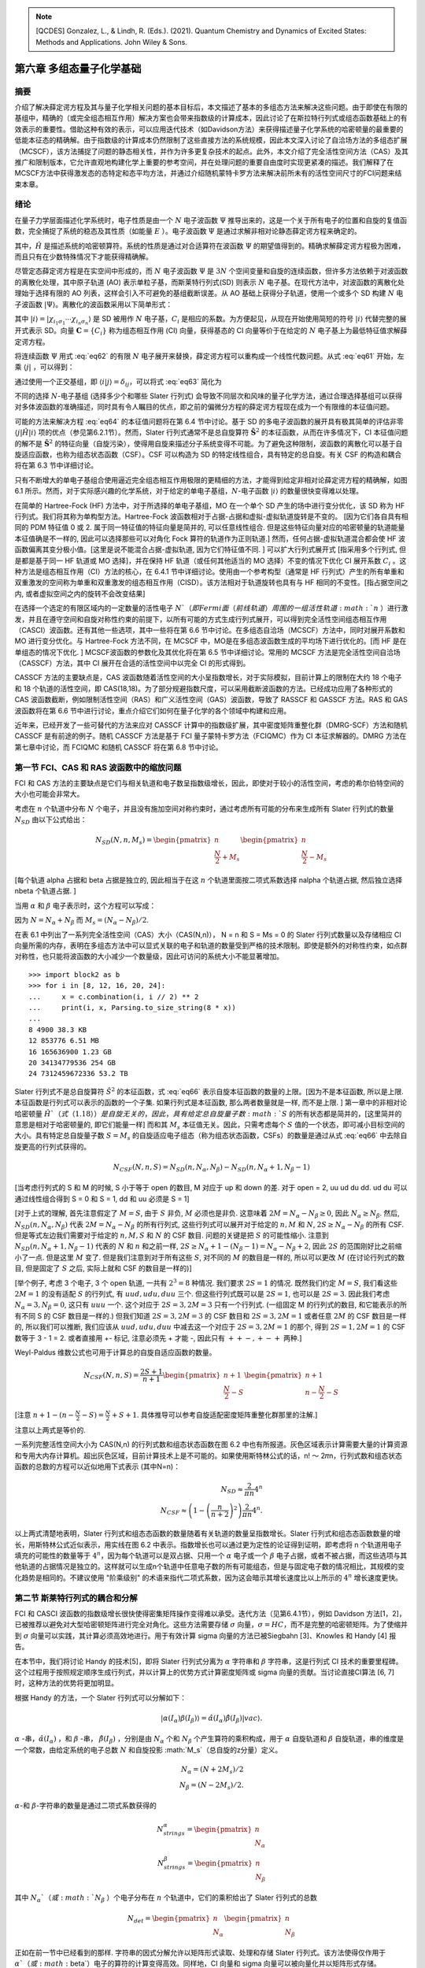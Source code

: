 
.. only:: html

    .. math::
        \renewenvironment{equation*}
        {\begin{equation}\begin{aligned}}
        {\end{aligned}\end{equation}}
        \renewcommand{\gg}{>\!\!>}
        \renewcommand{\ll}{<\!\!<}
        \newcommand{\I}{\mathrm{i}}
        \newcommand{\D}{\mathrm{d}}
        \renewcommand{\C}{\mathrm{C}}
        \newcommand{\dt}{\frac{\D}{\D t}}
        \newcommand{\E}{\mathrm{e}}
        \renewcommand{\bm}{\boldsymbol}

.. note::
    [QCDES] Gonzalez, L., & Lindh, R. (Eds.). (2021). Quantum Chemistry and Dynamics of Excited States: Methods and Applications. John Wiley & Sons.

第六章 多组态量子化学基础
=========================

摘要
----

介绍了解决薛定谔方程及其与量子化学相关问题的基本目标后，本文描述了基本的多组态方法来解决这些问题。由于即使在有限的基组中，精确的（或完全组态相互作用）解决方案也会带来指数级的计算成本，因此讨论了在斯拉特行列式或组态函数基础上的有效表示的重要性。借助这种有效的表示，可以应用迭代技术（如Davidson方法）来获得描述量子化学系统的哈密顿量的最重要的低能本征态的精确解。由于指数级的计算成本仍然限制了这些直接方法的系统规模，因此本文深入讨论了自洽场方法的多组态扩展（MCSCF），该方法捕捉了问题的静态相关性，并作为许多更复杂技术的起点。此外，本文介绍了完全活性空间方法（CAS）及其推广和限制版本，它允许直观地构建化学上重要的参考空间，并在处理问题的重要自由度时实现更紧凑的描述。我们解释了在MCSCF方法中获得激发态的态特定和态平均方法，并通过介绍随机蒙特卡罗方法来解决前所未有的活性空间尺寸的FCI问题来结束本章。

绪论
----

在量子力学层面描述化学系统时，电子性质是由一个 :math:`N` 电子波函数 :math:`\Psi` 推导出来的，这是一个关于所有电子的位置和自旋的复值函数，完全捕捉了系统的稳态及其性质（如能量 :math:`E` ）。电子波函数 :math:`\Psi` 是通过求解非相对论静态薛定谔方程来确定的。

.. math::
    \hat{H} \Psi = E \Psi,
    :label: eq61

其中，:math:`\hat{H}` 是描述系统的哈密顿算符。系统的性质是通过对合适算符在波函数 :math:`\Psi` 的期望值得到的。精确求解薛定谔方程极为困难，而且只有在少数特殊情况下才能获得精确解。

尽管定态薛定谔方程是在实空间中形成的，而 :math:`N` 电子波函数 :math:`\Psi` 是 :math:`3N` 个空间变量和自旋的连续函数，但许多方法依赖于对波函数的离散化处理，其中原子轨道 (AO) 表示单粒子基，而斯莱特行列式(SD) 则表示 :math:`N` 电子基。在现代方法中，对波函数的离散化处理始于选择有限的 AO 列表，这样会引入不可避免的基组截断误差。从 AO 基础上获得分子轨道，使用一个或多个 SD 构建 :math:`N` 电子波函数 :math:`|\Psi\rangle`。离散化的波函数采用以下简单形式：

.. math::
    |\Psi\rangle = \sum_i C_i |i\rangle,
    :label: eq62

其中 :math:`|i\rangle = |\chi_{i_1\sigma_1} \cdots \chi_{i_n\sigma_n} \rangle` 是 SD 被用作 :math:`N` 电子基，:math:`C_i` 是相应的系数。为方便起见，从现在开始使用简短的符号 :math:`|i\rangle` 代替完整的展开式表示 SD。向量 :math:`\mathbf{C} = \{ C_i \}` 称为组态相互作用 (CI) 向量，获得基态的 CI 向量等价于在给定的 :math:`N` 电子基上为最低特征值求解薛定谔方程。

将连续函数 :math:`\Psi` 用式 :eq:`eq62` 的有限 :math:`N` 电子展开来替换，薛定谔方程可以重构成一个线性代数问题。从式 :eq:`eq61` 开始，左乘 :math:`\langle j|` ，可以得到：

.. math::
    \sum_i \langle j|\hat{H}| i\rangle C_i = E \sum_i \langle j | i \rangle C_i
    :label: eq63

通过使用一个正交基组，即 :math:`\langle i | j \rangle = \delta_{ij}`，可以将式 :eq:`eq63` 简化为

.. math::
    \sum_i \langle j|\hat{H}| i\rangle C_i = E C_j.
    :label: eq64

不同的选择 :math:`N`-电子基组 (选择多少个和哪些 Slater 行列式) 会导致不同层次和风味的量子化学方法，通过合理选择基组可以获得对多体波函数的准确描述，同时具有令人瞩目的优点，即之前的偏微分方程的薛定谔方程现在成为一个有限维的本征值问题。

可能的方法来解决方程 :eq:`eq64` 的本征值问题将在第 6.4 节中讨论。基于 SD 的多电子波函数的展开具有极其简单的评估非零 :math:`\langle j|\hat{H}|i\rangle` 项的优点（参见第6.2.1节）。然而，Slater 行列式通常不是总自旋算符 :math:`\hat{\mathbf{S}}^2` 的本征函数，从而在许多情况下，CI 本征值问题的解不是 :math:`\hat{\mathbf{S}}^2` 的特征向量（自旋污染），使得用自旋来描述分子系统变得不可能。为了避免这种限制，波函数的离散化可以基于自旋适应函数，也称为组态状态函数（CSF）。CSF 可以构造为 SD 的特定线性组合，具有特定的总自旋。有关 CSF 的构造和耦合将在第 6.3 节中详细讨论。

只有不断增大的单电子基组合使用逼近完全组态相互作用极限的更精细的方法，才能得到给定非相对论薛定谔方程的精确解，如图 6.1 所示。然而，对于实际感兴趣的化学系统，对于给定的单电子基组，:math:`N`-电子函数 :math:`|i\rangle` 的数量很快变得难以处理。

在简单的 Hartree-Fock (HF) 方法中，对于所选择的单电子基组，MO 在一个单个 SD 产生的场中进行变分优化，该 SD 称为 HF 行列式。我们将其称为单构型方法。Hartree-Fock 波函数相对于占据-占据和虚拟-虚拟轨道旋转是不变的。 [因为它们各自具有相同的 PDM 特征值 0 或 2. 属于同一特征值的特征向量是简并的, 可以任意线性组合. 但是这些特征向量对应的哈密顿量的轨道能量本征值确是不一样的, 因此可以选择那些可以对角化 Fock 算符的轨道作为正则轨道.] 然而，任何占据-虚拟轨道混合都会使 HF 波函数偏离其变分极小值。[这里是说不能混合占据-虚拟轨道, 因为它们特征值不同. ] 可以扩大行列式展开式 [指采用多个行列式, 但是都是基于同一 HF 轨道或 MO 选择]，并在保持 HF 轨道（或任何其他适当的 MO 选择）不变的情况下优化 CI 展开系数 :math:`C_i` 。这种方法是组态相互作用（CI）方法的核心，在 6.4.1 节中详细讨论。使用由一个参考构型（通常是 HF 行列式）产生的所有单重和双重激发的空间称为单重和双重激发的组态相互作用（CISD）。该方法相对于轨道旋转也具有与 HF 相同的不变性。[指占据空间之内, 或者虚拟空间之内的旋转不会改变结果]

在选择一个选定的有限区域内的一定数量的活性电子 :math:`N`（即 Fermi 面（前线轨道）周围的一组活性轨道 :math:`n` ）进行激发，并且在遵守空间和自旋对称性约束的前提下，以所有可能的方式生成行列式展开，可以得到完全活性空间组态相互作用（CASCI）波函数。还有其他一些选项，其中一些将在第 6.6 节中讨论。在多组态自洽场（MCSCF）方法中，同时对展开系数和 MO 进行变分优化。与 Hartree-Fock 方法不同，在 MCSCF 中，MO是在多组态波函数生成的平均场下进行优化的。[而 HF 是在单组态的情况下优化. ] MCSCF波函数的参数化及其优化将在第 6.5 节中详细讨论。常用的 MCSCF 方法是完全活性空间自洽场（CASSCF）方法，其中 CI 展开在合适的活性空间中以完全 CI 的形式得到。

CASSCF 方法的主要缺点是，CAS 波函数随着活性空间的大小呈指数增长，对于实际模拟，目前计算上的限制在大约 18 个电子和 18 个轨道的活性空间，即 CAS(18,18)。为了部分规避指数尺度，可以采用截断波函数的方法。已经成功应用了各种形式的 CAS 波函数截断，例如限制活性空间（RAS）和广义活性空间（GAS）波函数，导致了 RASSCF 和 GASSCF 方法。RAS 和 GAS 波函数将在第 6.6 节中进行讨论，重点介绍它们如何在量子化学的各个领域中构建和应用。

近年来，已经开发了一些可替代的方法来应对 CASSCF 计算中的指数级扩展，其中密度矩阵重整化群（DMRG-SCF）方法和随机 CASSCF 是有前途的例子。随机 CASSCF 方法是基于 FCI 量子蒙特卡罗方法（FCIQMC）作为 CI 本征求解器的。DMRG 方法在第七章中讨论，而 FCIQMC 和随机 CASSCF 将在第 6.8 节中讨论。

第一节 FCI、CAS 和 RAS 波函数中的缩放问题
----------------------------------------

FCI 和 CAS 方法的主要缺点是它们与相关轨道和电子数呈指数级增长，因此，即使对于较小的活性空间，考虑的希尔伯特空间的大小也可能会非常大。

考虑在 :math:`n` 个轨道中分布 :math:`N` 个电子，并且没有施加空间对称约束时，通过考虑所有可能的分布来生成所有 Slater 行列式的数量 :math:`N_{SD}` 由以下公式给出：

.. math::
    N_{SD}(N, n, M_s) = \begin{pmatrix} n \\ \frac{N}{2} + M_s \end{pmatrix}
    \begin{pmatrix} n \\ \frac{N}{2} - M_s \end{pmatrix}

[每个轨道 alpha 占据和 beta 占据是独立的, 因此相当于在这 :math:`n` 个轨道里面按二项式系数选择 nalpha 个轨道占据, 然后独立选择 nbeta 个轨道占据. ]

当用 :math:`\alpha` 和 :math:`\beta` 电子表示时，这个方程可以写成：

.. math::
    N_{SD}(N, n, M_s) = \begin{pmatrix} n \\ N_{\alpha} \end{pmatrix}
    \begin{pmatrix} n \\ N_{\beta} \end{pmatrix}
    :label: eq66

因为 :math:`N = N_\alpha + N_\beta` 而 :math:`M_s = (N_\alpha - N_\beta) / 2`.

在表 6.1 中列出了一系列完全活性空间（CAS）大小（CAS(N,n)）， N = n 和 S = Ms = 0 的 Slater 行列式数量以及存储相应 CI 向量所需的内存，表明在多组态方法中可以显式关联的电子和轨道的数量受到严格的技术限制。即使是额外的对称性约束，如点群对称性，也只能将波函数的大小减少一个数量级，因此可访问的系统大小不能显著增加。 ::

    >>> import block2 as b
    >>> for i in [8, 12, 16, 20, 24]:
    ...     x = c.combination(i, i // 2) ** 2
    ...     print(i, x, Parsing.to_size_string(8 * x))
    ... 
    8 4900 38.3 KB
    12 853776 6.51 MB
    16 165636900 1.23 GB
    20 34134779536 254 GB
    24 7312459672336 53.2 TB

Slater 行列式不是总自旋算符 :math:`\hat{S}^2` 的本征函数，式 :eq:`eq66` 表示自旋本征函数的数量的上限。[因为不是本征函数, 所以是上限. 本征函数是行列式可以表示的函数的一个子集. 如果行列式是本征函数, 那么两者数量就是一样, 而不是上限. ] 第一章中的非相对论哈密顿量 :math:`\hat{H}`（式（1.18））是自旋无关的，因此，具有给定总自旋量子数 :math:`S` 的所有状态都是简并的，[这里简并的意思是相对于哈密顿量的, 即它们能量一样] 而和其 :math:`M_s` 本征值无关。因此，只需考虑每个 :math:`S` 值的一个状态，即可减小目标空间的大小。具有特定总自旋量子数 :math:`S = M_s` 的自旋适应电子组态（称为组态状态函数，CSFs）的数量是通过从式 :eq:`eq66` 中去除自旋更高的行列式获得的。

.. math::
    N_{CSF}(N, n, S) = N_{SD}(n, N_\alpha, N_\beta)
        - N_{SD}(n, N_\alpha + 1, N_\beta - 1)

[当考虑行列式的 S 和 M 的时候, S 小于等于 open 的数目, M 对应于 up 和 down 的差.
对于 open = 2, uu ud du dd. ud du 可以通过线性组合得到 S = 0 和 S = 1, dd 和 uu 必须是 S = 1]

[对于上式的理解, 首先注意假定了 :math:`M = S`, 由于 :math:`S` 非负, :math:`M` 必须也是非负.
这意味着 :math:`2M = N_\alpha - N_\beta \geq 0`, 因此 :math:`N_\alpha \geq N_\beta`.
然后, :math:`N_{SD}(n, N_\alpha, N_\beta)` 代表 :math:`2M = N_\alpha - N_\beta` 的所有行列式, 这些行列式可以展开对于给定的 :math:`n, M` 和 :math:`N`, :math:`2S \geq N_\alpha - N_\beta` 的所有 CSF. 但是等式左边我们需要对于给定的 :math:`n, M, S` 和 :math:`N` 的 CSF 数目. 问题的关键是把 :math:`S` 的可能性缩小. 注意到 :math:`N_{SD}(n, N_\alpha + 1, N_\beta - 1)` 代表的 :math:`N` 和 :math:`n` 和之前一样, :math:`2S \geq N_\alpha + 1 - (N_\beta - 1) = N_\alpha - N_\beta + 2`, 因此 :math:`2S` 的范围刚好比之前缩小了一点. 但是这里 :math:`M` 变了. 但是我们注意到对于所有这些 :math:`S`, 对不同的 :math:`M` 的数目是一样的, 所以可以更改 :math:`M` (在讨论行列式的数目, 但是固定了 :math:`S` 之后, 实际上就和 CSF 的数目是一样的)]

[举个例子, 考虑 3 个电子, 3 个 open 轨道, 一共有 :math:`2^3 = 8` 种情况. 我们要求 :math:`2S = 1` 的情况. 既然我们约定 :math:`M=S`, 我们看这些 :math:`2M = 1` 的没有适配 :math:`S` 的行列式, 有 :math:`uud, udu, duu` 三个. 但这些行列式既可以是 :math:`2S = 1`, 也可以是 :math:`2S = 3`. 因此我们考虑 :math:`N_\alpha = 3, N_\beta = 0`, 这只有 :math:`uuu` 一个. 这个对应于 :math:`2S = 3, 2M = 3` 只有一个行列式. (一组固定 M 的行列式的数目, 和它能表示的所有不同 S 的 CSF 数目是一样的.) 但我们知道 :math:`2S = 3, 2M = 3` 的 CSF 数目和 :math:`2S = 3, 2M = 1` 或者任意 :math:`2M` 的 CSF 数目是一样的, 所以我们可以推断, 我们应该从 :math:`uud, udu, duu` 中减去这一个对应于 :math:`2S = 3, 2M = 1` 的那个, 得到 :math:`2S = 1, 2M = 1` 的 CSF 数等于 3 - 1 = 2. 或者直接用 +- 标记, 注意必须先 + 才能 -, 因此只有 :math:`++-, +-+` 两种.]

Weyl-Paldus 维数公式也可用于计算总的自旋自适应函数的数量。

.. math::
    N_{CSF}(N, n, S) = \frac{2S + 1}{n + 1}
    \begin{pmatrix} n + 1 \\ \frac{N}{2} - S \end{pmatrix}
    \begin{pmatrix} n + 1 \\ n - \frac{N}{2} - S \end{pmatrix}

[注意 :math:`n + 1 - (n - \frac{N}{2} - S) = \frac{N}{2} + S + 1`. 具体推导可以参考自旋适配密度矩阵重整化群那里的注解.]

注意以上两式是等价的.

一系列完整活性空间大小为 CAS(N,n) 的行列式数和组态状态函数在图 6.2 中也有所报道。灰色区域表示计算需要大量的计算资源和专用大内存计算机。超出灰色区域，目前计算技术上是不可能的。如果使用斯特林公式的话，n! 〜 2𝜋n，行列式数和组态状态函数的总数的方程可以近似地用下式表示 (其中N=n)：

.. math::
    N_{SD} \approx \frac{2}{\pi n} 4^n \\
    N_{CSF} \approx \left( 1 - \left(\frac{n}{n+2}\right)^2 \right) \frac{2}{\pi n} 4^n.

以上两式清楚地表明，Slater 行列式和组态态函数的数量随着有关轨道的数量呈指数增长。Slater 行列式和组态态函数数量的增长，用斯特林公式近似表示，用实线在图 6.2 中表示。指数增长也可以通过更为定性的论证得到证明，即考虑将 n 个轨道用电子填充的可能性的数量等于 :math:`4^n`，因为每个轨道可以是双占据、只用一个 :math:`\alpha` 电子或一个 :math:`\beta` 电子占据，或者不被占据，而这些选项与其他轨道的占据情况是独立的。这样就可以生成n个轨道中任意电子数的所有可能组态，但是与固定电子数的情况相比，其规模的变化趋势是相同的。不建议使用 "阶乘级别" 的术语来指代二项式系数，因为这会暗示其增长速度比以上所示的 :math:`4^n` 增长速度更快。

第二节 斯莱特行列式的耦合和分解
-------------------------------

FCI 和 CASCI 波函数的指数级增长很快使得密集矩阵操作变得难以承受。迭代方法（见第6.4.1节），例如 Davidson 方法[1，2]，已被推荐以避免对大型哈密顿矩阵进行完全对角化。这些方法需要存储 :math:`\sigma` 向量，:math:`\sigma = HC`，而不是完整的哈密顿矩阵。为了使缩并到 :math:`\sigma` 向量可以实践，其计算必须高效地进行。用于有效计算 sigma 向量的方法已被Siegbahn [3]、Knowles 和 Handy [4] 报告。

在本节中，我们将讨论 Handy 的技术[5]，即将 Slater 行列式分离为 :math:`\alpha` 字符串和 :math:`\beta` 字符串，这是行列式 CI 技术的重要里程碑。这个过程用于按照规定顺序生成行列式，并以计算上的优势方式计算密度矩阵或 sigma 向量的贡献。当讨论直接CI算法 [6, 7] 时，这种方法的优势将更加明显。

根据 Handy 的方法，一个 Slater 行列式可以分解如下：

.. math::
    |\alpha(I_\alpha)\beta(I_\beta)\rangle
        = \hat{\alpha} (I_\alpha) \hat{\beta} (I_\beta) |vac\rangle.

:math:`\alpha` -串，:math:`\hat{\alpha}(I_\alpha)` ，和 :math:`\beta` -串， :math:`\hat{\beta}(I_\beta)` ，分别是由 :math:`N_\alpha` 个和 :math:`N_\beta` 个产生算符的乘积构成，用于 :math:`\alpha` 自旋轨道和 :math:`\beta` 自旋轨道，串的维度是一个常数，由给定系统的电子总数 :math:`N` 和自旋投影 :math:`M_s`（总自旋的z分量）定义。

.. math::
    N_\alpha = (N + 2M_s) / 2 \\
    N_\beta  = (N - 2M_s) / 2.

:math:`\alpha`-和 :math:`\beta`-字符串的数量是通过二项式系数获得的

.. math::
    N_{strings}^\alpha = \begin{pmatrix} n \\ N_\alpha \end{pmatrix} \\
    N_{strings}^\beta  = \begin{pmatrix} n \\ N_\beta  \end{pmatrix}

其中 :math:`N_\alpha`（或 :math:`N_\beta` ）个电子分布在 :math:`n` 个轨道中，它们的乘积给出了 Slater 行列式的总数

.. math::
    N_{det} = \begin{pmatrix} n \\ N_\alpha \end{pmatrix}
    \begin{pmatrix} n \\ N_\beta  \end{pmatrix}

正如在前一节中已经看到的那样. 字符串的因式分解允许以矩阵形式读取、处理和存储 Slater 行列式。该方法使得仅作用于 :math:`\alpha`（或 :math:`\beta`）电子的算符的计算变得高效。同样地，CI 向量和 sigma 向量可以被向量化并以矩阵形式存储。

字符串的图形表示用于对字符串进行排序。字符串的排序是有利的，因为字符串在字符串列表中的位置提供了有关电子在轨道中分布的信息。我们考虑在 n 个轨道中有 N 个 :math:`\alpha` 电子的情况。每个字符串可以表示为一个 :math:`n \times N` 图中的路径，该图是通过在顶点（k，m）之间绘制弧线而获得的，其中 k 是轨道索引，m 是直到轨道 k 中的电子数（见图 6.3）。所有路径都从（0,0）开始，以（n，N）结束。路径上的垂直弧线从顶点（k，m）到（k + 1，m）意味着轨道（k + 1）未被占据。从顶点（k，m）到（k + 1，m + 1）的对角线弧线表示轨道（k + 1）被占据。例如，3个电子在5个轨道中的 :math:`\alpha` 字符串，可以写成一个向量

.. math::
    \hat{a}_{1\alpha}^\dagger
    \hat{a}_{3\alpha}^\dagger
    \hat{a}_{5\alpha}^\dagger |vac\rangle
    = \begin{pmatrix} k & m \\ 1 & 1 \\ 
    2 & 1 \\  3 & 2 \\ 4 & 2 \\ 5 & 3 \\ \end{pmatrix}

该路径可以在图 6.3 中进行图形表示。

.. figure:: ../_static/QCDES/fig-6-3.png
   :width: 400
   :align: center

**图6.3.** 路径描述了字符串 :math:`\hat{a}_{1\alpha}^\dagger \hat{a}_{3\alpha}^\dagger \hat{a}_{5\alpha}^\dagger |vac\rangle`（以红色表示）。路径包含三个对角线弧（占据的轨道）和两个竖直弧（未占据的轨道）。

字符串按照逆字典序排序 [并不是把字典序倒序, 而是把字符串倒序, 然后按字典序]，即如果在最后一个不同的占据位上，字符串X的轨道编号较低，则字符串X在字符串Y之前。例如，在5个轨道中分配3个 :math:`\alpha` 电子， :math:`\alpha` -字符串 :math:`124` 在 :math:`\alpha`-字符串 :math:`135` 之前。为了从字符串的图形表示中获得逆字典序排序，对每个允许的顶点（如果至少被一个路径访问，则称为允许的顶点）关联一个顶点权重 :math:`W_{k,m}`，等于从（0，0）到（k，m）的不同路径数。由于所有这些路径必须来自（k−1，m−1）或（k−1，m），因此可以得出以下顶点权重之间的递归关系式

.. math::
    W_{k,m} = W_{k-1,m} + W_{k-1,m-1}

这个方程清楚地表明每个顶点的权重等于右上角和左上角的顶点权重之和。 起始顶点（0,0）的权重为1（:math:`W_{0,0}=1`）。禁止的顶点权重设置为零。所有其他顶点权重均根据公式（6.18）计算。 我们还使用以下递归关系引入弧权重

.. math::
    Y_{k+1,m+1} = W_{k+1,m+1} - W_{k,m} = W_{k,m+1}

它等于位于弧的右上方的顶点权重。垂直弧的弧权重为零。然后，路径权重是沿考虑的路径的弧权重之和。对于图6.3中给出的示例，我们发现路径权重为 :math:`I_\alpha = 5` 。路径权重代表逆字典序排序行列式的索引编号。有了路径权重，任何字符串列表都可以按逆字典序排序并写入。具有较低路径权重的 :math:`\alpha`-和 :math:`\beta`-字符串在有序字符串列表中出现较早。有关此主题的更多细节，请参考文献[7，8]。

[这个如何理解? 和不同行表的道理一样, 竖着的是轨道. 这里只有两个分支.
所以 GHF 的不同行表就是 alpha beta 分开的 string 方法.]

6.2.1 斯莱特-康顿规则
^^^^^^^^^^^^^^^^^^^^^

一种评估哈密顿矩阵元素的高效方法

.. math::
    H_{ij} = \langle D_i | \hat{H} | D_j \rangle

在量子化学应用中，有效地评估 Slater 行列式之间的哈密顿矩阵元是至关重要的。由于电子哈密顿量最多包含二体相互作用，任何两个差距超过四个自旋轨道的行列式 :math:`|D_i\rangle` 和 :math:`|D_j\rangle` 之间的矩阵元都将为零。

首先，假设 :math:`|D_i\rangle` 和 :math:`|D_j\rangle` 正好相差四个自旋轨道，即在 :math:`|D_i\rangle` 中占据的两个自旋轨道 R, S [大写字母表示自旋轨道的组合的空间和自旋坐标.] 在 :math:`|D_j\rangle` 中没有被占据，在 :math:`|D_j\rangle` 中占据的两个轨道 P、Q 在 :math:`|D_i\rangle` 中没有被占据，而所有其他自旋轨道在 :math:`|D_i\rangle` 和 :math:`|D_j\rangle` 中的占据数相同。我们称 :math:`|D_j\rangle` 是 :math:`|D_i\rangle` 的双激发，然后可以将其写为：

.. math::
    |D_j\rangle = \hat{a}_P^\dagger \hat{a}_Q^\dagger \hat{a}_R \hat{a}_S |D_i\rangle.
    :label: eq21

将第1章中的 Hamiltonian 算符的表达式（式（1.18））插入到元素 :math:`\langle D_j | \hat{H} | D_i \rangle`中，并考虑到不涉及双激发 :math:`\hat{a}_P^\dagger \hat{a}_Q^\dagger \hat{a}_R \hat{a}_S` 的所有项均为零，得到：

.. math::
    H_{ij} =&\ \frac{1}{2} \big(
        (pr|qs) \langle D_j | \hat{E}_{pr} \hat{E}_{qs} |D_i \rangle
        +  (qs|pr) \langle D_j | \hat{E}_{qs} \hat{E}_{pr} |D_i \rangle
        +  (ps|qr) \langle D_j | \hat{E}_{ps} \hat{E}_{qr} |D_i \rangle
        +  (qr|ps) \langle D_j | \hat{E}_{qr} \hat{E}_{ps} |D_i \rangle
        \big) \\
        =&\ (pr|qs) - (ps|qr)
    :label: eq22

[我们后面倾向于不用斯莱特-康顿规则, 而采用更一般的方法计算任意二次量子化哈密顿量的矩阵元. 因此忽略这里的推导. 注意上面 Hamiltonian 的定义如下. 这里意味着 pqrs 在自旋轨道的意义上互相完全不一样.]

.. math::
    \hat{H} = \sum_{pq} \hat{E}pq h_{pq}
    + \frac{1}{2} \sum_{pqrs} \hat{e}_{pqrs} (pq|rs)

因此，在双激发的情况下，矩阵元只取决于激发算符，而与其余轨道无关。对于单重激发

.. math::
    |D_j\rangle = \hat{a}_P^\dagger \hat{a}_R |D_i\rangle,
    :label: eq23

我们得到下列表达式 [这里虽然取决于其他轨道, 但是这些轨道也是 Hamiltonian 里面的, 因此不影响我对一般 Hamiltonian 方法的理解, 即 integral driven 的方法.]

.. math::
    H_{ij} =&\ h_{pr} \langle D_j |\hat{E}_{pr} | D_i \rangle
    +\frac{1}{2} \sum_k \big(
        (pr|kk) \langle D_j | \hat{E}_{pr} \hat{E}_{kk} | D_i \rangle
      + (kk|pr) \langle D_j | \hat{E}_{kk} \hat{E}_{pr} | D_i \rangle
      + (pk|kr) \langle D_j | \hat{E}_{pk} \hat{E}_{kr} - \hat{E}_{pr} |D_i\rangle
      + (kr|pk) \langle D_j | \hat{E}_{kr} \hat{E}_{pk} - \hat{E}_{pr} |D_i\rangle
        \big) \\
    =&\ h_{pr} + \sum_k \big[ (pr|kk) - (pk|kr) \big]
        \langle D_i | \hat{n}_k | D_i \rangle,
    :label: eq24

[当然 Hamiltonian driven 的算法可能也有问题, 就是对单激发行列式, 行列式的数量比实际要低. 所以可能在积分重排序之后, 按照可能涉及的激发类型进行分类? 然后每一类即使只有一个, 选出那一个应该并不需要枚举.]

其中 :math:`\hat{n}_k = \hat{a}_k^\dagger \hat{a}_k` 是空间轨道 :math:`k` 的占据数算符，限制了求和范围为占据轨道。与双激发相比，矩阵元现在取决于哪些轨道被占据。

对于对角矩阵元 :math:`H_{ii}` ，不会产生由激发算符引起的改变自旋轨道占据情况的贡献, 从而

.. math::
    H_{ii} =&\ \sum_k h_{kk} \langle D_i |\hat{E}_{kk} |D_i\rangle
        + \frac{1}{2} \sum_{kl} \big(
      (kk|ll) \langle D_i | \hat{E}_{kk} \hat{E}_{ll} | D_i \rangle
    + (ll|kk) \langle D_i | \hat{E}_{ll} \hat{E}_{kk} | D_i \rangle
    + 2(kl|lk) \langle D_i | \hat{E}_{kl} \hat{E}_{kl} - \hat{E}_{kl} | D_i\rangle
    \big) \\
    =&\ \sum_k h_{kk} \langle D_i | \hat{n}_k | D_i \rangle
    + \sum_{kl} \big[ (kk|ll) - (kl|lk) \big]
        \langle D_i | \hat{n}_k \hat{n}_l | D_i \rangle
    :label: eq25

我们再一次看到，占据数算符的期望值限制了空间轨道的求和范围。

式 :eq:`eq22` 到 :eq:`eq25` 称为 Slater-Condon 规则，将 :math:`N` 电子问题的哈密顿矩阵元的计算简化为一、二体积分的计算。计算矩阵元的计算成本仅与占据轨道数量成线性比例，并且与所涉及的行列式的虚轨道数无关。

最后，将 :math:`|D_j\rangle` 的表达式表示为 :eq:`eq21` 或 :eq:`eq23` 中的形式是应用 Slater-Condon 规则的关键。但是，式 :eq:`eq21` 中的产生/湮灭算符的顺序不固定，即 :math:`a_P^{\dagger} a_Q^\dagger a_S a_R` 的不同顺序可能会引入符号变化。

